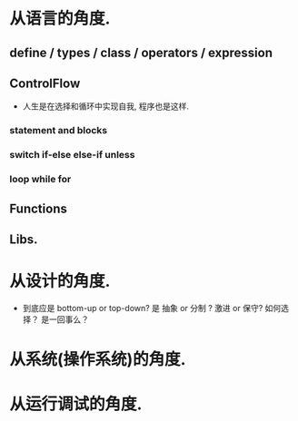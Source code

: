 * 从语言的角度.

** define / types / class / operators / expression

** ControlFlow

- 人生是在选择和循环中实现自我, 程序也是这样.

*** statement and blocks
*** switch if-else else-if unless 
*** loop while for 

** Functions

** Libs.


* 从设计的角度.

- 到底应是 bottom-up or top-down? 是 抽象 or 分制 ? 激进 or 保守? 如何选择？ 是一回事么？


* 从系统(操作系统)的角度.

* 从运行调试的角度.



